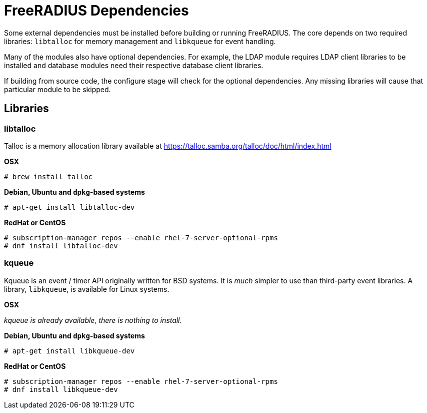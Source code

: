= FreeRADIUS Dependencies

Some external dependencies must be installed before building or
running FreeRADIUS. The core depends on two required libraries:
`libtalloc` for memory management and `libkqueue` for event
handling.

Many of the modules also have optional dependencies. For example,
the LDAP module requires LDAP client libraries to be installed
and database modules need their respective database client
libraries.

If building from source code, the configure stage will check for
the optional dependencies. Any missing libraries will cause that
particular module to be skipped.

== Libraries

=== libtalloc

Talloc is a memory allocation library available at
https://talloc.samba.org/talloc/doc/html/index.html

*OSX*

`# brew install talloc`

*Debian, Ubuntu and `dpkg`-based systems*

`# apt-get install libtalloc-dev`

*RedHat or CentOS*

```
# subscription-manager repos --enable rhel-7-server-optional-rpms
# dnf install libtalloc-dev
```

=== kqueue

Kqueue is an event / timer API originally written for BSD systems.
It is _much_ simpler to use than third-party event libraries. A
library, `libkqueue`, is available for Linux systems.

*OSX*

_kqueue is already available, there is nothing to install._

*Debian, Ubuntu and `dpkg`-based systems*

`# apt-get install libkqueue-dev`

*RedHat or CentOS*

```
# subscription-manager repos --enable rhel-7-server-optional-rpms
# dnf install libkqueue-dev
```

// Copyright (C) 2025 Network RADIUS SAS.  Licenced under CC-by-NC 4.0.
// This documentation was developed by Network RADIUS SAS.
